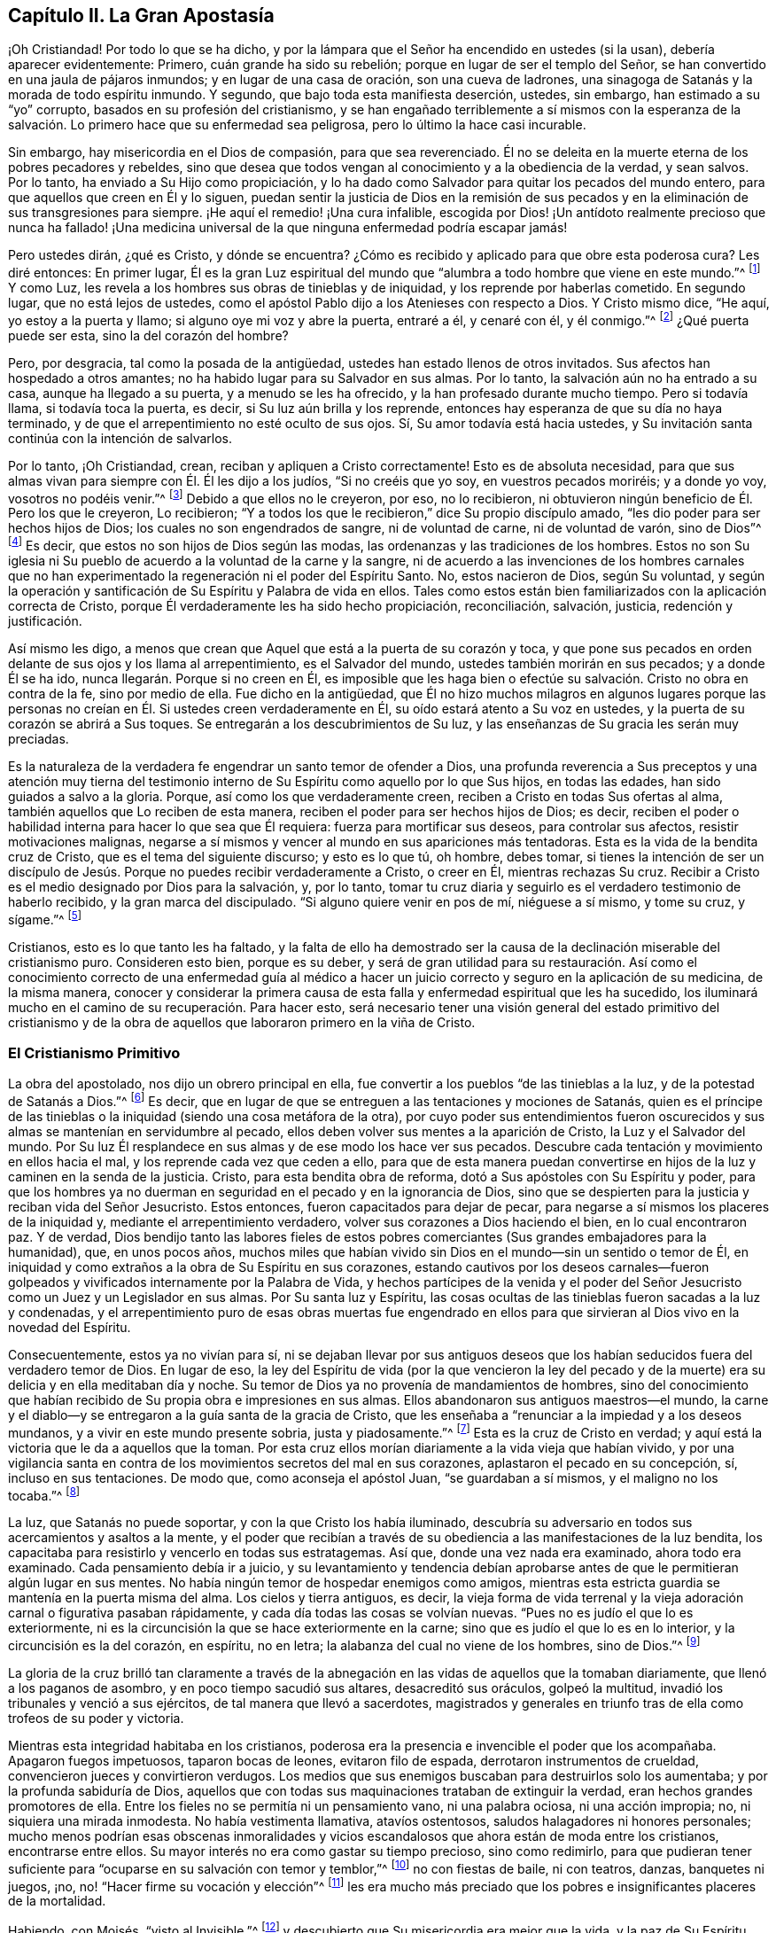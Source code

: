 == Capítulo II. La Gran Apostasía

¡Oh Cristiandad!
Por todo lo que se ha dicho,
y por la lámpara que el Señor ha encendido en ustedes (si la usan),
debería aparecer evidentemente: Primero, cuán grande ha sido su rebelión;
porque en lugar de ser el templo del Señor,
se han convertido en una jaula de pájaros inmundos; y en lugar de una casa de oración,
son una cueva de ladrones, una sinagoga de Satanás y la morada de todo espíritu inmundo.
Y segundo, que bajo toda esta manifiesta deserción, ustedes, sin embargo,
han estimado a su "`yo`" corrupto, basados en su profesión del cristianismo,
y se han engañado terriblemente a sí mismos con la esperanza de la
salvación. Lo primero hace que su enfermedad sea peligrosa,
pero lo último la hace casi incurable.

Sin embargo, hay misericordia en el Dios de compasión, para que sea reverenciado.
Él no se deleita en la muerte eterna de los pobres pecadores y rebeldes,
sino que desea que todos vengan al conocimiento y a la obediencia de la verdad,
y sean salvos.
Por lo tanto, ha enviado a Su Hijo como propiciación,
y lo ha dado como Salvador para quitar los pecados del mundo entero,
para que aquellos que creen en Él y lo siguen,
puedan sentir la justicia de Dios en la remisión de sus
pecados y en la eliminación de sus transgresiones para siempre.
¡He aquí el remedio!
¡Una cura infalible, escogida por Dios!
¡Un antídoto realmente precioso que nunca ha fallado!
¡Una medicina universal de la que ninguna enfermedad podría escapar jamás!

Pero ustedes dirán, ¿qué es Cristo, y dónde se encuentra?
¿Cómo es recibido y aplicado para que obre esta poderosa cura?
Les diré entonces: En primer lugar,
Él es la gran Luz espiritual del mundo que
"`alumbra a todo hombre que viene en este mundo.`"^
footnote:[Juan 1:9 RV1602P]
Y como Luz, les revela a los hombres sus obras de tinieblas y de iniquidad,
y los reprende por haberlas cometido.
En segundo lugar, que no está lejos de ustedes,
como el apóstol Pablo dijo a los Atenieses con respecto a Dios.
Y Cristo mismo dice, "`He aquí, yo estoy a la puerta y llamo;
si alguno oye mi voz y abre la puerta, entraré a él, y cenaré con él, y él conmigo.`"^
footnote:[Apocalipsis 3:20]
¿Qué puerta puede ser esta, sino la del corazón del hombre?

Pero, por desgracia, tal como la posada de la antigüedad,
ustedes han estado llenos de otros invitados.
Sus afectos han hospedado a otros amantes;
no ha habido lugar para su Salvador en sus almas.
Por lo tanto, la salvación aún no ha entrado a su casa, aunque ha llegado a su puerta,
y a menudo se les ha ofrecido, y la han profesado durante mucho tiempo.
Pero si todavía llama, si todavía toca la puerta, es decir,
si Su luz aún brilla y los reprende,
entonces hay esperanza de que su día no haya terminado,
y de que el arrepentimiento no esté oculto de sus ojos.
Sí, Su amor todavía está hacia ustedes,
y Su invitación santa continúa con la intención de salvarlos.

Por lo tanto, ¡Oh Cristiandad, crean, reciban y apliquen a Cristo correctamente!
Esto es de absoluta necesidad,
para que sus almas vivan para siempre con Él.
Él les dijo a los judíos,
"`Si no creéis que yo soy, en vuestros pecados moriréis; y a donde yo voy,
vosotros no podéis venir.`"^
footnote:[Juan 8:21, 24]
Debido a que ellos no le creyeron, por eso, no lo recibieron,
ni obtuvieron ningún beneficio de Él. Pero los que le creyeron, Lo recibieron;
"`Y a todos los que le recibieron,`" dice Su propio discípulo amado,
"`les dio poder para ser hechos hijos de Dios; los cuales no son engendrados de sangre,
ni de voluntad de carne, ni de voluntad de varón, sino de Dios`"^
footnote:[Juan 1:12-13]
Es decir, que estos no son hijos de Dios según las modas,
las ordenanzas y las tradiciones de los hombres.
Estos no son Su iglesia ni Su pueblo de acuerdo a la voluntad de la carne y la sangre,
ni de acuerdo a las invenciones de los hombres carnales que no han
experimentado la regeneración ni el poder del Espíritu Santo.
No, estos nacieron de Dios, según Su voluntad,
y según la operación y santificación de Su Espíritu y Palabra de vida en ellos.
Tales como estos están bien familiarizados con la aplicación correcta de Cristo,
porque Él verdaderamente les ha sido hecho propiciación, reconciliación, salvación,
justicia, redención y justificación.

Así mismo les digo,
a menos que crean que Aquel que está a la puerta de su corazón y toca,
y que pone sus pecados en orden delante de sus ojos y los llama al arrepentimiento,
es el Salvador del mundo, ustedes también morirán en sus pecados;
y a donde Él se ha ido, nunca llegarán.
Porque si no creen en Él,
es imposible que les haga bien o efectúe su salvación.
Cristo no obra en contra de la fe, sino por medio de ella.
Fue dicho en la antigüedad,
que Él no hizo muchos milagros en algunos lugares porque las personas no creían en Él.
Si ustedes creen verdaderamente en Él,
su oído estará atento a Su voz en ustedes,
y la puerta de su corazón se abrirá a Sus toques.
Se entregarán a los descubrimientos de Su luz,
y las enseñanzas de Su gracia les serán muy preciadas.

Es la naturaleza de la verdadera fe engendrar un santo temor de ofender a Dios,
una profunda reverencia a Sus preceptos y una atención muy tierna del
testimonio interno de Su Espíritu como aquello por lo que Sus hijos,
en todas las edades, han sido guiados a salvo a la gloria.
Porque, así como los que verdaderamente creen,
reciben a Cristo en todas Sus ofertas al alma,
también aquellos que Lo reciben de esta manera,
reciben el poder para ser hechos hijos de Dios; es decir,
reciben el poder o habilidad interna para hacer lo que sea que Él requiera:
fuerza para mortificar sus deseos, para controlar sus afectos,
resistir motivaciones malignas,
negarse a sí mismos y vencer al mundo en sus apariciones más tentadoras.
Esta es la vida de la bendita cruz de Cristo, que es el tema del siguiente discurso;
y esto es lo que tú, oh hombre, debes tomar,
si tienes la intención de ser un discípulo de Jesús.
Porque no puedes recibir verdaderamente a Cristo,
o creer en Él, mientras rechazas Su cruz.
Recibir a Cristo es el medio designado por Dios para la salvación, y, por lo tanto,
tomar tu cruz diaria y seguirlo es el verdadero testimonio de haberlo recibido,
y la gran marca del discipulado.
"`Si alguno quiere venir en pos de mí, niéguese a sí mismo, y tome su cruz, y sígame.`"^
footnote:[Mateos 16:24]

Cristianos, esto es lo que tanto les ha faltado,
y la falta de ello ha demostrado ser la causa de
la declinación miserable del cristianismo puro.
Consideren esto bien, porque es su deber,
y será de gran utilidad para su restauración. Así como el
conocimiento correcto de una enfermedad guía al médico a hacer
un juicio correcto y seguro en la aplicación de su medicina,
de la misma manera,
conocer y considerar la primera causa de esta falla y
enfermedad espiritual que les ha sucedido,
los iluminará mucho en el camino de su recuperación.
Para hacer esto, será necesario tener una visión general del estado primitivo del
cristianismo y de la obra de aquellos que laboraron primero en la viña de Cristo.

=== El Cristianismo Primitivo

La obra del apostolado, nos dijo un obrero principal en ella,
fue convertir a los pueblos
"`de las tinieblas a la luz, y de la potestad de Satanás a Dios.`"^
footnote:[Hechos 26:18]
Es decir, que en lugar de que se entreguen a las tentaciones y mociones de Satanás,
quien es el príncipe de las tinieblas o la
iniquidad (siendo una cosa metáfora de la otra),
por cuyo poder sus entendimientos fueron oscurecidos y
sus almas se mantenían en servidumbre al pecado,
ellos deben volver sus mentes a la aparición de Cristo, la Luz y el Salvador del mundo.
Por Su luz Él resplandece en sus almas y de ese modo los hace ver sus pecados.
Descubre cada tentación y movimiento en ellos hacia el mal,
y los reprende cada vez que ceden a ello,
para que de esta manera puedan convertirse en hijos de
la luz y caminen en la senda de la justicia.
Cristo, para esta bendita obra de reforma, dotó a Sus apóstoles con Su Espíritu y poder,
para que los hombres ya no duerman en seguridad en el pecado y en la ignorancia de Dios,
sino que se despierten para la justicia y reciban vida del Señor Jesucristo.
Estos entonces, fueron capacitados para dejar de pecar,
para negarse a sí mismos los placeres de la iniquidad y,
mediante el arrepentimiento verdadero, volver sus corazones a Dios haciendo el bien,
en lo cual encontraron paz.
Y de verdad,
Dios bendijo tanto las labores fieles de estos pobres
comerciantes (Sus grandes embajadores para la humanidad),
que, en unos pocos años,
muchos miles que habían vivido sin Dios en el mundo--sin un sentido o temor de Él,
en iniquidad y como extraños a la obra de Su Espíritu en sus corazones,
estando cautivos por los deseos carnales--fueron golpeados y
vivificados internamente por la Palabra de Vida,
y hechos partícipes de la venida y el poder del Señor
Jesucristo como un Juez y un Legislador en sus almas.
Por Su santa luz y Espíritu,
las cosas ocultas de las tinieblas fueron sacadas a la luz y condenadas,
y el arrepentimiento puro de esas obras muertas fue engendrado en
ellos para que sirvieran al Dios vivo en la novedad del Espíritu.

Consecuentemente, estos ya no vivían para sí,
ni se dejaban llevar por sus antiguos deseos que los
habían seducidos fuera del verdadero temor de Dios.
En lugar de eso,
la ley del Espíritu de vida
(por la que vencieron la ley del pecado y de la muerte)
era su delicia y en ella meditaban día y noche.
Su temor de Dios ya no provenía de mandamientos de hombres,
sino del conocimiento que habían recibido de Su propia obra e impresiones en sus almas.
Ellos abandonaron sus antiguos maestros--el mundo,
la carne y el diablo--y se entregaron a la guía santa de la gracia de Cristo,
que les enseñaba a "`renunciar a la impiedad y a los deseos mundanos,
y a vivir en este mundo presente sobria, justa y piadosamente.`"^
footnote:[Tito 2:11]
Esta es la cruz de Cristo en verdad;
y aquí está la victoria que le da a aquellos que la toman.
Por esta cruz ellos morían diariamente a la vida vieja que habían vivido,
y por una vigilancia santa en contra de los
movimientos secretos del mal en sus corazones,
aplastaron el pecado en su concepción, sí, incluso en sus tentaciones.
De modo que, como aconseja el apóstol Juan,
"`se guardaban a sí mismos, y el maligno no los tocaba.`"^
footnote:[1 Juan 5:18 RV1602P]

La luz, que Satanás no puede soportar, y con la que Cristo los había iluminado,
descubría su adversario en todos sus acercamientos y asaltos a la mente,
y el poder que recibían a través de su obediencia a las
manifestaciones de la luz bendita,
los capacitaba para resistirlo y vencerlo en todas sus estratagemas.
Así que, donde una vez nada era examinado, ahora todo era examinado.
Cada pensamiento debía ir a juicio,
y su levantamiento y tendencia debían aprobarse antes
de que le permitieran algún lugar en sus mentes.
No había ningún temor de hospedar enemigos como amigos,
mientras esta estricta guardia se mantenía en la puerta misma del alma.
Los cielos y tierra antiguos, es decir,
la vieja forma de vida terrenal y la vieja adoración
carnal o figurativa pasaban rápidamente,
y cada día todas las cosas se volvían nuevas.
"`Pues no es judío el que lo es exteriormente,
ni es la circuncisión la que se hace exteriormente en la carne;
sino que es judío el que lo es en lo interior, y la circuncisión es la del corazón,
en espíritu, no en letra; la alabanza del cual no viene de los hombres, sino de Dios.`"^
footnote:[Romanos 2:28-29]

La gloria de la cruz brilló tan claramente a través de la
abnegación en las vidas de aquellos que la tomaban diariamente,
que llenó a los paganos de asombro, y en poco tiempo sacudió sus altares,
desacreditó sus oráculos, golpeó la multitud,
invadió los tribunales y venció a sus ejércitos, de tal manera que llevó a sacerdotes,
magistrados y generales en triunfo tras de ella como trofeos de su poder y victoria.

Mientras esta integridad habitaba en los cristianos,
poderosa era la presencia e invencible el poder que los acompañaba.
Apagaron fuegos impetuosos, taparon bocas de leones, evitaron filo de espada,
derrotaron instrumentos de crueldad, convencieron jueces y convirtieron verdugos.
Los medios que sus enemigos buscaban para destruirlos solo los aumentaba;
y por la profunda sabiduría de Dios,
aquellos que con todas sus maquinaciones trataban de extinguir la verdad,
eran hechos grandes promotores de ella.
Entre los fieles no se permitía ni un pensamiento vano, ni una palabra ociosa,
ni una acción impropia; no, ni siquiera una mirada inmodesta.
No había vestimenta llamativa, atavíos ostentosos,
saludos halagadores ni honores personales;
mucho menos podrían esas obscenas inmoralidades y vicios
escandalosos que ahora están de moda entre los cristianos,
encontrarse entre ellos.
Su mayor interés no era como gastar su tiempo precioso, sino como redimirlo,
para que pudieran tener suficiente para
"`ocuparse en su salvación con temor y temblor,`"^
footnote:[Filipenses 2:12]
no con fiestas de baile, ni con teatros, danzas, banquetes ni juegos, ¡no,
no! "`Hacer firme su vocación y elección`"^
footnote:[2 Pedro 1:10]
les era mucho más preciado que los pobres e insignificantes placeres de la mortalidad.

Habiendo, con Moisés, "`visto al Invisible,`"^
footnote:[Hebreos 11:27]
y descubierto que Su misericordia era mejor que la vida,
y la paz de Su Espíritu más que el favor de los príncipes,
al igual que él no temieron la ira de César,
y escogieron sufrir las aflicciones de los verdaderos peregrinos de
Cristo antes que gozar de los deleites temporales del pecado.
Sí, tuvieron por mayores riquezas Sus vituperios que los tesoros perecederos de la tierra.
Y si las tribulaciones del cristianismo les eran más
deseables que todas las comodidades del mundo,
y los reproches de uno más atractivos que todos los honores del otro,
entonces seguramente no había tentación en el mundo que
pudiera quebrantar la integridad de la Cristiandad.

=== La Gran Apostasía

Con esta breve perspectiva de lo que fue el cristianismo, ustedes pueden ver,
oh Cristiandad, lo que no son y lo que deberían ser.

Pero ¿cómo es que, de un pueblo tan manso, misericordioso, abnegado, sufrido, moderado,
santo, justo y bueno, y tan semejante a Cristo cuyo nombre llevaba,
hoy encontramos un cristianismo que es supersticioso, idólatra, perseguidor, orgulloso,
apasionado, envidioso, malicioso, egoísta, bebedor, lascivo, impuro, mentiroso, perjuro,
maldiciente, codicioso, opresor,
estafador--con todas las otras abominaciones conocidas en la tierra,
que serían un escándalo incluso para la peor de las edades paganas,
superándolas más en el mal que en el tiempo: digo,
cómo ocurrió esta lamentable deserción? Ofrezco esto
como la razón indudable de esta degeneración, a saber:
_La falta de atención en sus mentes a la luz de Cristo brillando en ustedes,
que primero les mostró sus pecados, y los reprobó,
y también les enseñó y los capacitó para negarlos y resistirlos._
Porque es cierto que,
cualquiera que sea la medida de temor hacia Dios y la
abstinencia de la injusticia que experimentan,
esto no fue enseñado por los mandamientos de los hombres,
sino por aquella luz y gracia que revela los
pensamientos e intenciones más secretas del corazón,
escudriña sus partes más internas,
pone sus pecados en orden delante de sus ojos y los reprende por ellos,
no permitiendo que ni un solo pensamiento,
palabra u obra infructífera de las tinieblas quede sin juicio.
Por lo tanto, cuando comenzaron a ignorar esta luz y gracia,
a descuidar la vigilancia santa que una vez fue puesta en su corazón y no se
mantuvieron vigilantes allí como antes para la gloria de Dios y para su propia paz,
entonces el incansable enemigo del bien del hombre
rápidamente se aprovechó de esta negligencia,
y a menudo los sorprendió con tentaciones,
que (estando acomodadas a sus propias inclinaciones)
hizo que la conquista sobre ustedes no fuese difícil.

Sí, se rehusaron a tomar el santo yugo de Cristo y llevar su cruz diaria.
Fueron indiferentes con sus propios afectos y no
mantuvieron ningún control sobre sus acciones,
olvidándose de llevar una cuenta en sus propias conciencias por medio de Cristo, su luz,
el gran Obispo de sus almas y Juez de sus obras.
De esta manera, su temor santo decayó y su amor se enfrío;
y por lo tanto la vanidad se multiplicó y el deber se convirtió en una carga.

Entonces vino la formalidad, en vez del poder de la piedad;
y la superstición, en lugar de la obra de Cristo.
Y a pesar de que la intención de Cristo fue sacar las mentes de sus discípulos
fuera de un templo externo (con sus ritos y servicios carnales) a la adoración de
Dios interna y espiritual (adecuada a la naturaleza de la divinidad),
aun así, una adoración mundana, humana y pretenciosa ha sido introducida de nuevo,
y se han restablecido el sacerdocio, el templo y el altar del mundo.
Ahora "`los hijos de Dios una vez más vieron que las hijas de los hombres eran hermosas,`"^
footnote:[Genesis 6:2]
es decir, el ojo puro,
que el arrepentimiento había abierto y el cual no veía ninguna hermosura fuera de Cristo,
se oscureció; y el ojo del deseo fue abierto de nuevo por el dios del mundo.
Y entonces esos placeres mundanos--que hacen que
aquellos que los aman se olviden de Dios,
a pesar de que una vez estos fueron despreciados por amor a Cristo--
comenzaron a recuperar su antigua belleza e interés en sus afectos;
y amándolos, se volvieron la búsqueda, la preocupación y el placer de sus vidas.

Es cierto,
todavía quedaron las formas externas de adoración y una
reverencia sólo de nombre y de palabras a Dios y a Cristo.
Pero esto es todo lo que sobrevivió; porque la ofensa de la santa cruz cesó,
el poder de la piedad se negó,
la abnegación se perdió y a pesar de que se hicieron
fructíferos en la invención de ornamentos ceremoniosos,
permanecieron estériles en cuanto a los benditos frutos del Espíritu.
Y ¡Ay! Miles de cáscaras no pueden hacer un solo grano,
ni muchos cadáveres un hombre vivo.

Así, la religión cayó de la experiencia a la tradición
y la adoración cayó del poder a la forma,
de la vida a la letra.
En lugar de elevar peticiones vivas y poderosas a Dios,
animadas por un profundo sentido de necesidad y por la asistencia del
Espíritu Santo (por medio de quien los antiguos oraban,
luchaban y prevalecían con Dios), he aquí, una repetición prescrita,
una formalidad pesada e insípida, que consiste en inclinarse y arrodillarse,
en vestidos y muebles especiales, en perfumes,
voces y música--una presentación más apropiada
para la recepción de algún príncipe terrenal,
que para la adoración celestial del único Dios verdadero e inmortal,
quien es un espíritu eterno e invisible.

A medida que su corazón se hacía más carnal, su religión también lo hacía;
y como ya no les gustaba como era, la amoldaron a su gusto.
Sin ninguna duda olvidaron las palabras del santo profeta,
"`El sacrificio de los impíos es abominación a Jehová,`"^
footnote:[Proverbios 15:8]
y el dicho de Santiago, "`Pedís, y no recibís,`" y ¿por qué? "`porque pedís mal,`"^
footnote:[Santiago 4:3]
es decir, con un corazón que no es recto, sino falso y no crucificado.
No pides en la fe que purifica el alma, y así nunca pueden recibir lo que piden.
Por tanto, ahora se puede decir en verdad,
que la condición de muchos se empeora por su religión,
porque son tentados a pensar que son mejores por ella, a pesar de que no lo son.

Con esta visión que se les da de su caída del cristianismo primitivo,
y de la verdadera causa de ello--a saber,
un abandono de la cruz diaria de Cristo--estoy seguro de que
el camino de su restauración puede verse fácilmente.
Por la puerta por la que salieron, deben entrar.
Tal como todo se perdió al rechazar y dejar caer la cruz diaria,
tomarla y soportarla será su medio de recuperación. Esta es la
manera por la que los pecadores y los apóstatas se convierten
en los discípulos de Jesús. "`Si alguno,`" dice Cristo,
"`quiere venir en pos de mí y ser mi discípulo, niéguese a sí mismo, y tome su cruz, y sígame.`"
Nada inferior a esto servirá. Así como esto es suficiente, también es indispensable.
No hay corona sino por medio de la cruz; no hay vida eterna sino a través de la muerte.
Y lo justo es que esos deseos malvados y bárbaros que crucificaron de nuevo a Cristo,
ahora sean, por Su santa cruz, crucificados en ustedes.
La sangre requiere sangre; Su cruz es la muerte del pecado que causó Su muerte;
y Él es la muerte de la muerte, según ese pasaje, "`¡Oh muerte, yo seré tu muerte!`"^
footnote:[Oseas 13:14 Reina Valera de Gomez]
